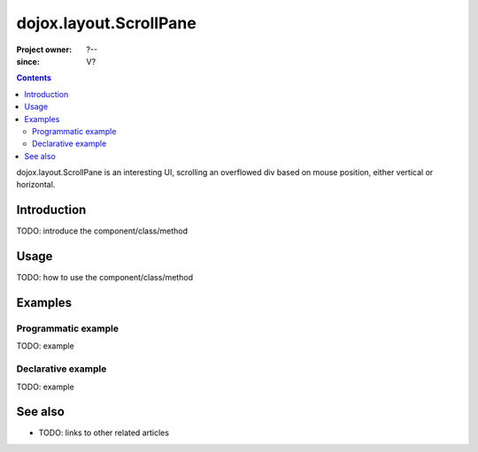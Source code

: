 .. _dojox/layout/ScrollPane:

=======================
dojox.layout.ScrollPane
=======================

:Project owner: ?--
:since: V?

.. contents::
   :depth: 2

dojox.layout.ScrollPane is an interesting UI, scrolling an overflowed div based on mouse position, either vertical or horizontal.


Introduction
============

TODO: introduce the component/class/method


Usage
=====

TODO: how to use the component/class/method

.. js ::
 
 <script type="text/javascript">
   // your code
 </script>



Examples
========

Programmatic example
--------------------

TODO: example

Declarative example
-------------------

TODO: example


See also
========

* TODO: links to other related articles
